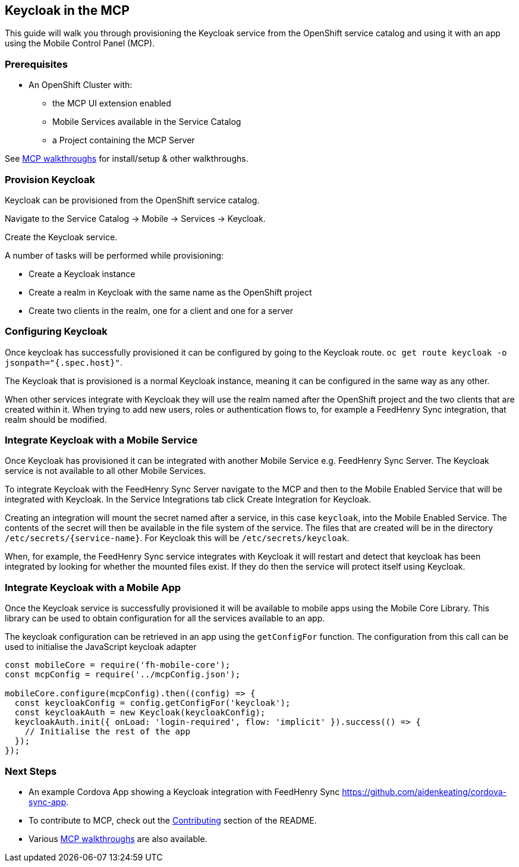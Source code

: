 [[keycloak-in-the-mcp]]
Keycloak in the MCP
-------------------

This guide will walk you through provisioning the Keycloak service from the
OpenShift service catalog and using it with an app using the Mobile Control
Panel (MCP).

Prerequisites
~~~~~~~~~~~~~

* An OpenShift Cluster with:
** the MCP UI extension enabled
** Mobile Services available in the Service Catalog
** a Project containing the MCP Server

See link:../../README.adoc#walkthroughs[MCP walkthroughs] for
install/setup & other walkthroughs.

Provision Keycloak
~~~~~~~~~~~~~~~~~~

Keycloak can be provisioned from the OpenShift service catalog.

Navigate to the Service Catalog -> Mobile -> Services -> Keycloak.

Create the Keycloak service.

A number of tasks will be performed while provisioning:

* Create a Keycloak instance
* Create a realm in Keycloak with the same name as the OpenShift project
* Create two clients in the realm, one for a client and one for a server

Configuring Keycloak
~~~~~~~~~~~~~~~~~~~~

Once keycloak has successfully provisioned it can be configured by going to the
Keycloak route. `oc get route keycloak -o jsonpath="{.spec.host}"`.

The Keycloak that is provisioned is a normal Keycloak instance, meaning it can
be configured in the same way as any other.

When other services integrate with Keycloak they will use the realm named after
the OpenShift project and the two clients that are created within it. When
trying to add new users, roles or authentication flows to, for example a
FeedHenry Sync integration, that realm should be modified.

Integrate Keycloak with a Mobile Service
~~~~~~~~~~~~~~~~~~~~~~~~~~~~~~~~~~~~~~~~

Once Keycloak has provisioned it can be integrated with another Mobile Service
e.g. FeedHenry Sync Server. The Keycloak service is not available to all other
Mobile Services.

To integrate Keycloak with the FeedHenry Sync Server navigate to the MCP and
then to the Mobile Enabled Service that will be integrated with Keycloak.
In the Service Integrations tab click Create Integration for Keycloak.

Creating an integration will mount the secret named after a service, in this
case `keycloak`, into the Mobile Enabled Service. The contents of the secret
will then be available in the file system of the service. The files that are
created will be in the directory `/etc/secrets/{service-name}`. For Keycloak
this will be `/etc/secrets/keycloak`.

When, for example, the FeedHenry Sync service integrates with Keycloak it will
restart and detect that keycloak has been integrated by looking for whether the
mounted files exist. If they do then the service will protect itself using
Keycloak.

Integrate Keycloak with a Mobile App
~~~~~~~~~~~~~~~~~~~~~~~~~~~~~~~~~~~~

Once the Keycloak service is successfully provisioned it will be available to
mobile apps using the Mobile Core Library. This library can be used to obtain
configuration for all the services available to an app.

The keycloak configuration can be retrieved in an app using the `getConfigFor`
function. The configuration from this call can be used to initialise the
JavaScript keycloak adapter

[source,js]
----
const mobileCore = require('fh-mobile-core');
const mcpConfig = require('../mcpConfig.json');

mobileCore.configure(mcpConfig).then((config) => {
  const keycloakConfig = config.getConfigFor('keycloak');
  const keycloakAuth = new Keycloak(keycloakConfig);
  keycloakAuth.init({ onLoad: 'login-required', flow: 'implicit' }).success(() => {
    // Initialise the rest of the app
  });
});
----

[[next-steps]]
Next Steps
~~~~~~~~~~

* An example Cordova App showing a Keycloak integration with FeedHenry Sync
https://github.com/aidenkeating/cordova-sync-app.
* To contribute to MCP, check out the link:../../README.adoc#contributing[Contributing]
section of the README.
* Various link:../../README.adoc#walkthroughs[MCP walkthroughs] are also available.
